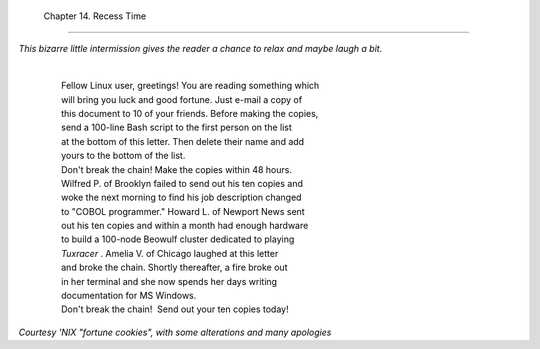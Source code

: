 
  Chapter 14. Recess Time
========================

*This bizarre little intermission gives the reader a chance to relax and
maybe laugh a bit.*

    | 
    |  Fellow Linux user, greetings! You are reading something which
    |  will bring you luck and good fortune. Just e-mail a copy of
    |  this document to 10 of your friends. Before making the copies,
    |  send a 100-line Bash script to the first person on the list
    |  at the bottom of this letter. Then delete their name and add
    |  yours to the bottom of the list.
    |  Don't break the chain! Make the copies within 48 hours.
    |  Wilfred P. of Brooklyn failed to send out his ten copies and
    |  woke the next morning to find his job description changed
    |  to "COBOL programmer." Howard L. of Newport News sent
    |  out his ten copies and within a month had enough hardware
    |  to build a 100-node Beowulf cluster dedicated to playing
    |  *Tuxracer* . Amelia V. of Chicago laughed at this letter
    |  and broke the chain. Shortly thereafter, a fire broke out
    |  in her terminal and she now spends her days writing
    |  documentation for MS Windows.
    |  Don't break the chain!  Send out your ten copies today!

*Courtesy 'NIX "fortune cookies", with some alterations and many
apologies*


